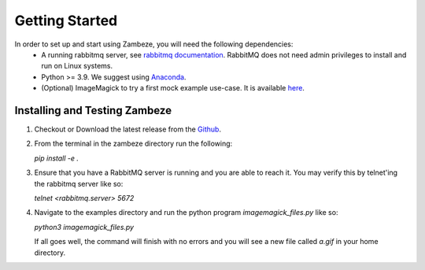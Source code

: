 Getting Started
===============

In order to set up and start using Zambeze, you will need the following dependencies:
 * A running rabbitmq server, see `rabbitmq documentation <https://www.rabbitmq.com/documentation.html>`_. RabbitMQ does not need admin privileges to install and run on Linux systems.
 * Python >= 3.9. We suggest using `Anaconda <https://www.anaconda.com>`_.
 * (Optional) ImageMagick to try a first mock example use-case. It is available `here <https://imagemagick.org/>`_.

Installing and Testing Zambeze 
------------------------------

1. Checkout or Download the latest release from the `Github <https://github.com/ORNL/zambeze>`_.
2. From the terminal in the zambeze directory run the following:
   
   `pip install -e .`

3. Ensure that you have a RabbitMQ server is running and you are able to reach it. You may verify this by telnet'ing the rabbitmq server like so:
   
   `telnet <rabbitmq.server> 5672`

4. Navigate to the examples directory and run the python program `imagemagick_files.py` like so:

   `python3 imagemagick_files.py`
   
   If all goes well, the command will finish with no errors and you will see a new file called `a.gif` in your home directory.


